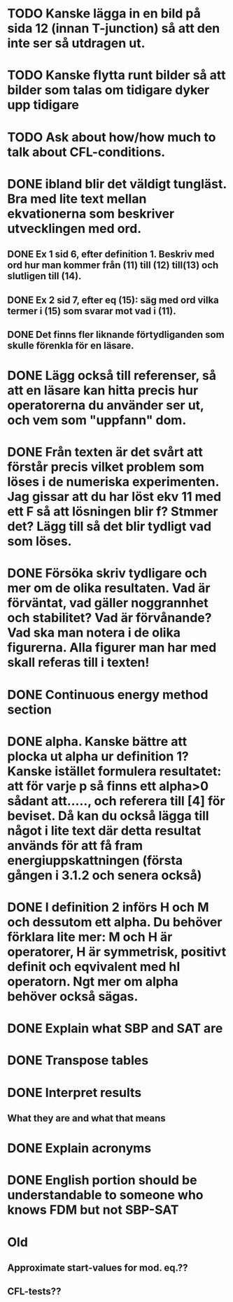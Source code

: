 * TODO Kanske lägga in en bild på sida 12 (innan T-junction) så att den inte ser så utdragen ut.
* TODO Kanske flytta runt bilder så att bilder som talas om tidigare dyker upp tidigare
* TODO Ask about how/how much to talk about CFL-conditions.
* DONE ibland blir det väldigt tungläst. Bra med lite text mellan ekvationerna som beskriver utvecklingen med ord. 
** DONE Ex 1 sid 6, efter definition 1. Beskriv med  ord hur man kommer från (11) till (12) till(13) och slutligen till (14).
** DONE Ex 2 sid 7, efter eq (15): säg med ord vilka termer i (15)  som svarar mot vad i (11).
** DONE Det finns fler liknande förtydliganden som skulle förenkla för en läsare.
* DONE Lägg också till referenser, så att en läsare kan hitta precis hur operatorerna du använder ser ut, och  vem som "uppfann" dom.
* DONE Från texten är det svårt att förstår precis vilket problem som löses i de numeriska experimenten. Jag gissar att du har löst ekv 11 med ett F så att lösningen blir f? Stmmer det? Lägg till så det blir tydligt vad som löses. 
* DONE Försöka skriv tydligare och mer om de olika resultaten. Vad är förväntat, vad gäller noggrannhet och stabilitet? Vad är förvånande? Vad ska man notera i de olika figurerna. Alla figurer man har med skall referas till i texten!
* DONE Continuous energy method section
* DONE alpha. Kanske bättre att plocka ut alpha ur definition 1? Kanske istället formulera resultatet: att för varje p så finns ett alpha>0 sådant att....., och referera till [4] för beviset. Då kan du också lägga till något i lite text där detta resultat används för att få fram energiuppskattningen (första gången i 3.1.2 och senera också)
* DONE I definition 2  införs H och M och dessutom ett alpha. Du behöver förklara lite mer: M och H är operatorer, H är symmetrisk,  positivt definit och eqvivalent med hI operatorn. Ngt mer om alpha behöver också sägas.
* DONE Explain what SBP and SAT are
* DONE Transpose tables
* DONE Interpret results
** What they are and what that means
* DONE Explain acronyms
* DONE English portion should be understandable to someone who knows FDM but not SBP-SAT
* Old
** Approximate start-values for mod. eq.??
** CFL-tests??
